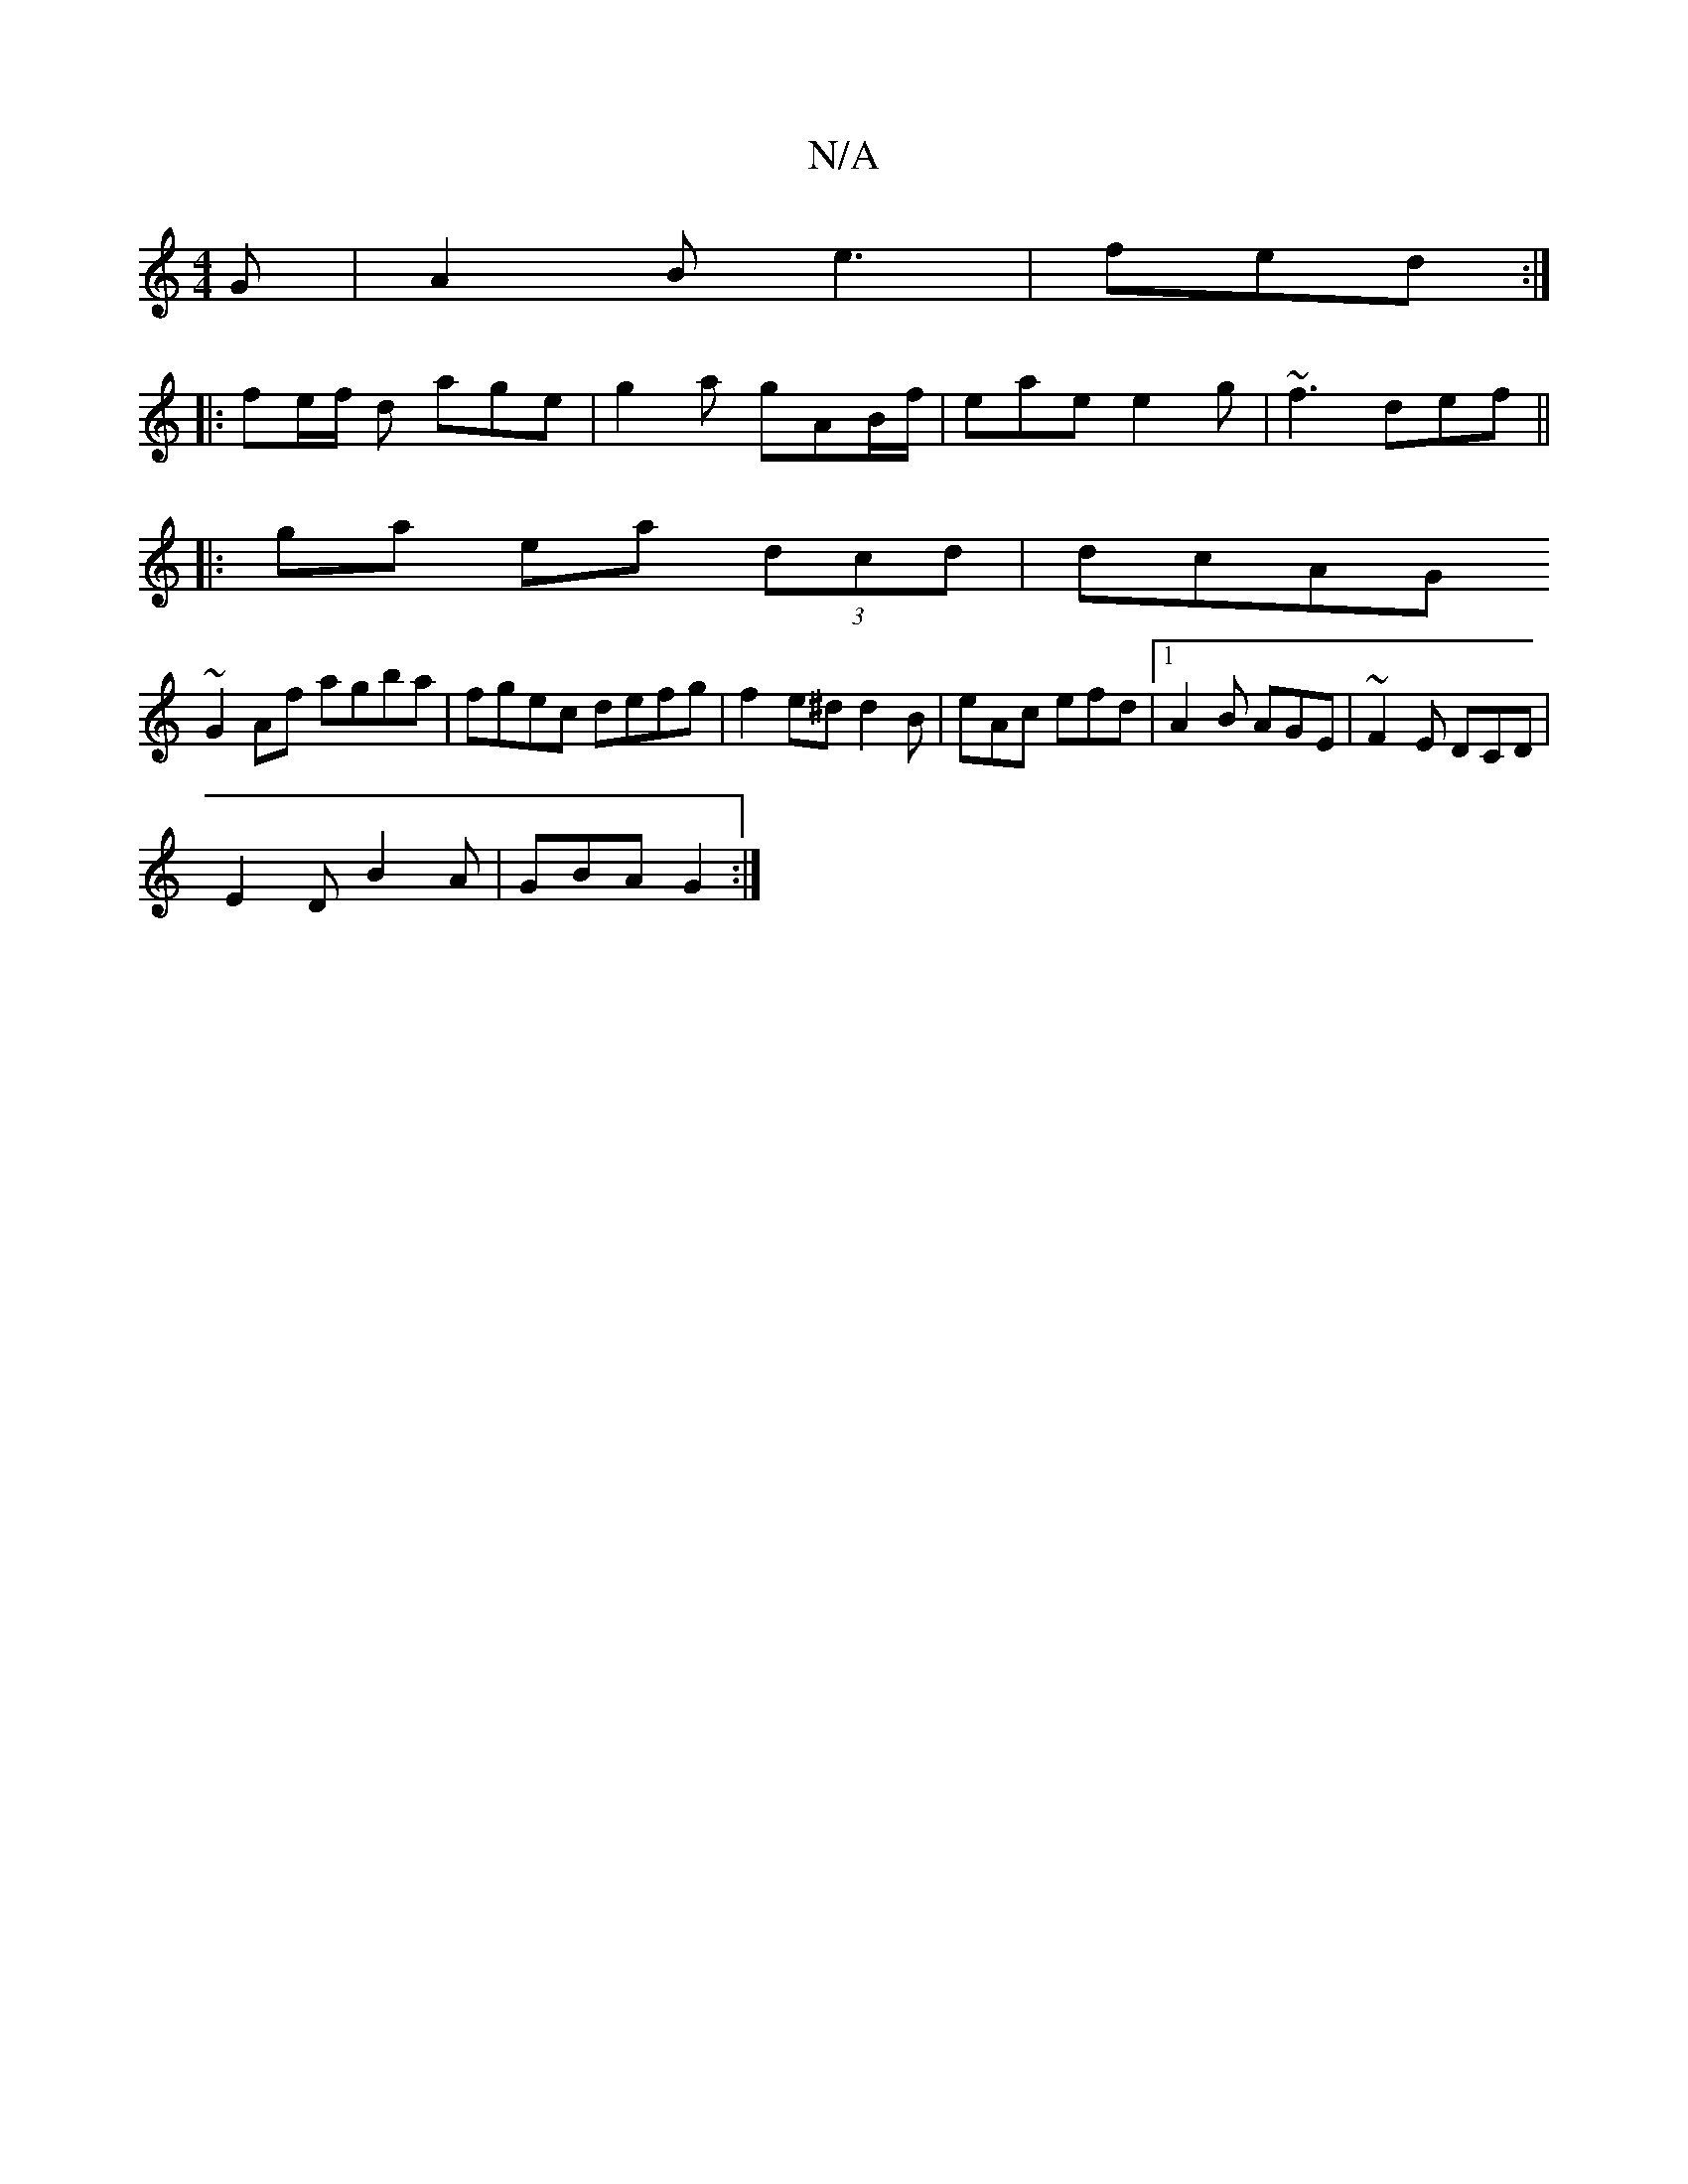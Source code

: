 X:1
T:N/A
M:4/4
R:N/A
K:Cmajor
G|A2B e3|fed :|
|: fe/f/ d age|g2a gAB/f/|eae e2g | ~f3 def ||
|:ga ea (3dcd | dcAG 
~G2Af agba|fgec defg|f2e^d d2 B|eAc efd|1 A2B AGE|~F2E DCD|
E2D B2A | GBA G2 :|

|: aag gfg ||
| ac' bae fdB|ceA e2